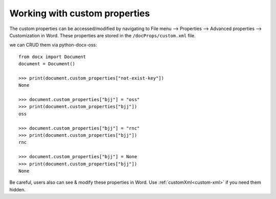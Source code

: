 
.. _custom_properties:

Working with custom properties
==============================
The custom properties can be accessed/modified by navigating to 
File menu --> Properties --> Advanced properties --> Customization in Word. 
These properties are stored in the ``/docProps/custom.xml`` file.

we can CRUD them via python-docx-oss::

    from docx import Document
    document = Document()

    >>> print(document.custom_properties["not-exist-key"])
    None

    >>> document.custom_properties["bjj"] = "oss"
    >>> print(document.custom_properties["bjj"])
    oss
    
    >>> document.custom_properties["bjj"] = "rnc"
    >>> print(document.custom_properties["bjj"])
    rnc

    >>> document.custom_properties["bjj"] = None
    >>> print(document.custom_properties["bjj"])
    None

Be careful, users also can see & modify these properties in Word.
Use :ref:`customXml<custom-xml>` if you need them hidden.
